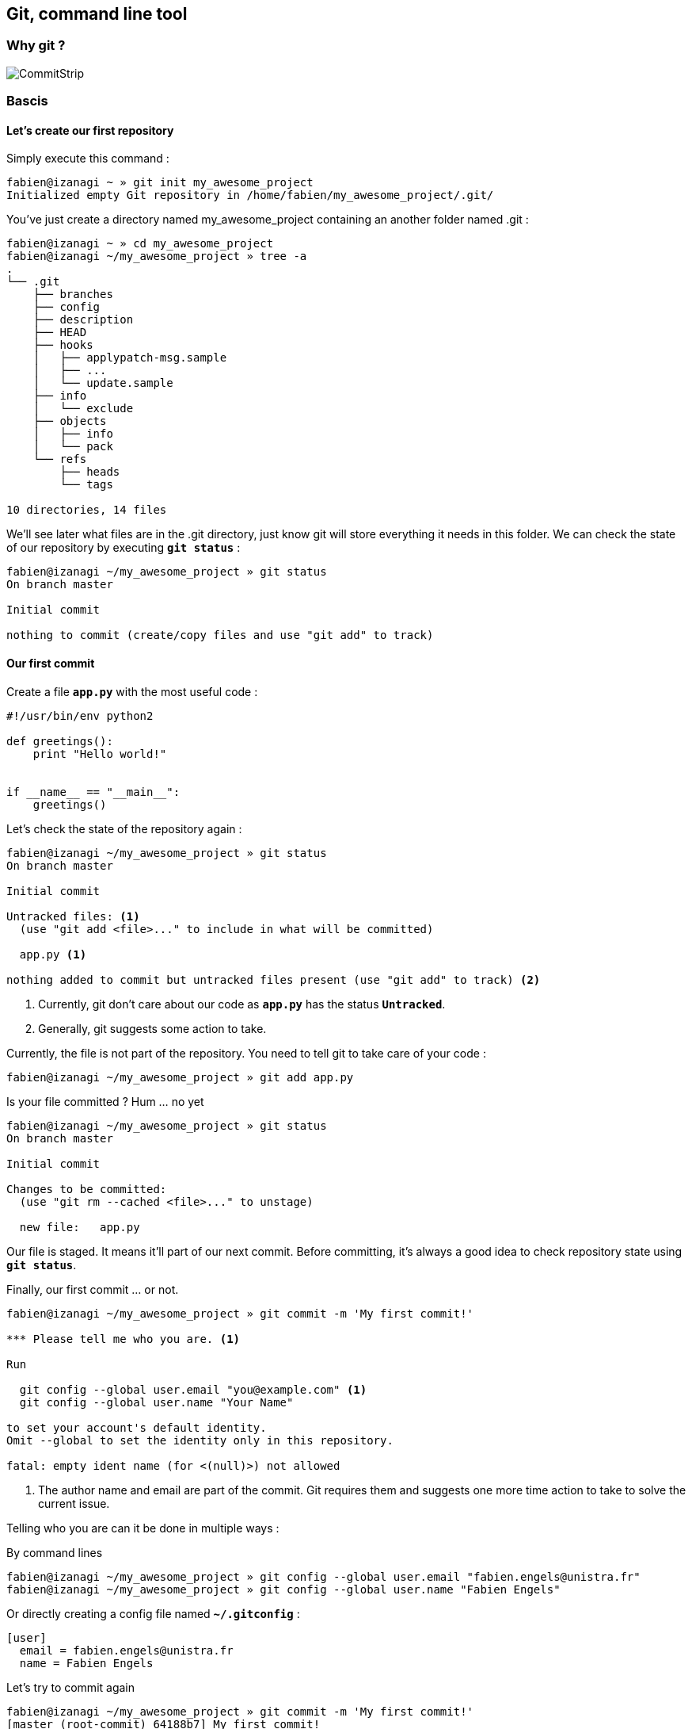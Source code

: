 == Git, command line tool

=== Why git ?

image::images/commitstrip.jpg[CommitStrip]

<<<
=== Bascis

==== Let's create our first repository

Simply execute this command :

----
fabien@izanagi ~ » git init my_awesome_project
Initialized empty Git repository in /home/fabien/my_awesome_project/.git/
----

You've just create a directory named my_awesome_project containing an another folder named .git :

----
fabien@izanagi ~ » cd my_awesome_project
fabien@izanagi ~/my_awesome_project » tree -a
.
└── .git
    ├── branches
    ├── config
    ├── description
    ├── HEAD
    ├── hooks
    │   ├── applypatch-msg.sample
    │   ├── ...
    │   └── update.sample
    ├── info
    │   └── exclude
    ├── objects
    │   ├── info
    │   └── pack
    └── refs
        ├── heads
        └── tags

10 directories, 14 files
----

We'll see later what files are in the .git directory, just know git will store everything it needs in this folder.
We can check the state of our repository by executing `*git status*` :

----
fabien@izanagi ~/my_awesome_project » git status
On branch master

Initial commit

nothing to commit (create/copy files and use "git add" to track)
----

<<<
==== Our first commit

.Create a file `*app.py*` with the most useful code :
[source,python]
----
#!/usr/bin/env python2

def greetings():
    print "Hello world!"


if __name__ == "__main__":
    greetings()
----

.Let's check the state of the repository again :
----
fabien@izanagi ~/my_awesome_project » git status
On branch master

Initial commit

Untracked files: <1>
  (use "git add <file>..." to include in what will be committed)

  app.py <1>

nothing added to commit but untracked files present (use "git add" to track) <2>
----
<1> Currently, git don't care about our code as `*app.py*` has the status `*Untracked*`.
<2> Generally, git suggests some action to take.

.Currently, the file is not part of the repository. You need to tell git to take care of your code :
----
fabien@izanagi ~/my_awesome_project » git add app.py
----

.Is your file committed ? Hum ... no yet
----
fabien@izanagi ~/my_awesome_project » git status
On branch master

Initial commit

Changes to be committed:
  (use "git rm --cached <file>..." to unstage)

  new file:   app.py
----

Our file is staged. It means it'll part of our next commit. Before committing, it's always a good idea
to check repository state using `*git status*`.

.Finally, our first commit ... or not.
----
fabien@izanagi ~/my_awesome_project » git commit -m 'My first commit!'

*** Please tell me who you are. <1>

Run

  git config --global user.email "you@example.com" <1>
  git config --global user.name "Your Name"

to set your account's default identity.
Omit --global to set the identity only in this repository.

fatal: empty ident name (for <(null)>) not allowed
----
<1> The author name and email are part of the commit. Git requires them and suggests one more time
action to take to solve the current issue.

Telling who you are can it be done in multiple ways :

.By command lines
----
fabien@izanagi ~/my_awesome_project » git config --global user.email "fabien.engels@unistra.fr"
fabien@izanagi ~/my_awesome_project » git config --global user.name "Fabien Engels"
----

.Or directly creating a config file named `*~/.gitconfig*` :
[source,ini]
----
[user]
  email = fabien.engels@unistra.fr
  name = Fabien Engels
----

.Let's try to commit again
----
fabien@izanagi ~/my_awesome_project » git commit -m 'My first commit!'
[master (root-commit) 64188b7] My first commit!
 1 file changed, 8 insertions(+)
 create mode 100755 app.py
----

.It worked, you've done your first commit !
----
fabien@izanagi ~/my_awesome_project » git log
commit 64188b75074257c639920a2a45e00130aea7219f
Author: Fabien Engels <fabien.engels@unistra.fr>
Date:   Tue Feb 28 09:34:14 2017 +0100

    My first commit!
----

<<<
==== A first look to .git directory

.Our commit created multiple object files inside .git directory.
----
fabien@izanagi ~/my_awesome_project » find .git/objects -type f
.git/objects/88/cdc3534dd04abe83564c4f4dd4ac8e5b0d41de
.git/objects/64/188b75074257c639920a2a45e00130aea7219f <1>
.git/objects/a6/1f1b413ea15b1dc692cc7e55b6f060edf268e3
----
<1> Our commit

.Display object corresponding to our commit
----
fabien@izanagi ~/my_awesome_project » git cat-file -p 64188b
tree a61f1b413ea15b1dc692cc7e55b6f060edf268e3 <1>
author Fabien Engels <fabien.engels@unistra.fr> 1488270854 +0100
committer Fabien Engels <fabien.engels@unistra.fr> 1488270854 +0100

My first commit!
----
<1> Reference to another object !

.What inside in this other object
----
fabien@izanagi ~/my_awesome_project » git cat-file -p a61f1b
100755 blob 88cdc3534dd04abe83564c4f4dd4ac8e5b0d41de  app.py <1>
----
<1> Reference to a blob object !

.Have a look to this blob object ... it's our code !
----
fabien@izanagi ~/my_awesome_project » git cat-file -p 88cdc3
#!/usr/bin/env python2

def greetings():
    print "Hello world!"


if __name__ == "__main__":
    greetings()
----

[NOTE]
You can shorten IDs until there is no ambiguity.
ex: ID a61f1b413ea15b1dc692cc7e55b6f060edf268e3 can be shorten as a61f1b

[NOTE]
Git store snapshots of your code, not differences like SVN. It's one
of the reason Git is so fast (but use more space).

<<<
==== Improve our code

.Have a look to this blob object ... it's our code !
[source,python]
----
#!/usr/bin/env python2

def greetings():
    print "Hello RESIF people!"


if __name__ == "__main__":
    greetings()
----

.You can visualize your current modifications between your workdir and repository head :
----
fabien@izanagi Sync/my_awesome_project » git diff
diff --git a/app.py b/app.py
index 88cdc35..e35169d 100755
--- a/app.py
+++ b/app.py
@@ -1,7 +1,7 @@
 #!/usr/bin/env python2

 def greetings():
-    print "Hello world!"
+    print "Hello RESIF people!"


 if __name__ == "__main__":
----

.Of course in order to commit your change, you need to stage your file and then commit it
----
fabien@izanagi ~/my_awesome_project » git add app.py
fabien@izanagi ~/my_awesome_project » git status
On branch master
Changes to be committed:
  (use "git reset HEAD <file>..." to unstage)

  modified:   app.py
fabien@izanagi ~/my_awesome_project » git commit -m 'What an improvement!'
[master b6cb2cc] What an improvement!
 1 file changed, 1 insertion(+), 1 deletion(-)
fabien@izanagi ~/my_awesome_project (master) » git log
commit b6cb2cc4a5034ae5a5bf35830cdec761cb2d6f1d
Author: Fabien Engels <fabien.engels@gmail.com>
Date:   Thu Mar 2 14:45:25 2017 +0100

    What an improvement!

commit 64188b75074257c639920a2a45e00130aea7219f
Author: Fabien Engels <fabien.engels@unistra.fr>
Date:   Tue Feb 28 09:34:14 2017 +0100

    My first commit!
----


<<<
=== Mode advanced features

==== Branches

Branches is a powerful feature of Git. It allows to "fork" your code and to isolate
the code the time you develop a geature or fix a bug. Any code belongs to a branch
even the one you've just created as Git creates a default branch called "master".

.You can list the branches of your repository with the following command
----
fabien@izanagi ~/my_awesome_project » git branch
* master
----

.Creating a branch is very cheap and easy
----
fabien@izanagi ~/my_awesome_project » git branch python3
fabien@izanagi ~/my_awesome_project » git branch
* master <1>
  python3
----
<1> The asterisk indicates your current branch

.To work on your new branch, you need to checkout it
----
fabien@izanagi ~/my_awesome_project » git checkout python3
Switched to branch 'python3'
fabien@izanagi ~/my_awesome_project » git status
On branch python3
nothing to commit, working tree clean
----

[NOTE]
You can create and checkout a branch in one command : `*git checkout -b python3*`

.Now we have a nice "python3" branch, it's time to update our code to bring Python3 compability
[source,python]
----
#!/usr/bin/env python

def greetings():
    print("Hello RESIF people!")


if __name__ == "__main__":
    greetings()
----

.And to commit our modifications
----
fabien@izanagi ~/my_awesome_project » git commit -a -m 'Add Python3 support'
[python3 34350f2] Add Python3 support
 1 file changed, 2 insertions(+), 2 deletions(-)
----

[NOTE]
You can use `*-a*` flag to automatically stage all the modifications while you commit

.Let's have a look to the repository graph
----
                                                                     <3>
    * 34350f2 - Add Python3 support                                (HEAD -> python3)
    |                                                                          <2>
    |
    |
    * b6cb2cc - What an improvement!                                        (master)
    |                                                                          <1>
    |
    |
    * 64188b7 - My first commit!
----
<1> Our previous was made on the `*master*` branch...
<2> ... while the last was make on the `*python3*` branch
<3> Our last commit became the new HEAD of the repository

.Suddlendly, we need to bring some modifications on our main branch
[source,python]
----
fabien@izanagi ~/my_awesome_project » git checkout master
Switched to branch 'master'
fabien@izanagi ~/my_awesome_project » cat app.py <1>
#!/usr/bin/env python2

def greetings():
    print "Hello RESIF people!"


if __name__ == "__main__":
    greetings()
----
<1> Git has updated automatically our workdir with the last version of the code from the `*master*` branch

.Add a new function `*repeat()*` and use it
[source,python]
----
#!/usr/bin/env python2

def greetings():
    print "Hello RESIF people!"

def repeat(x, callback):
    for _ in range(x):
        callback()


if __name__ == "__main__":
    repeat(3, greetings)
----

.As usual, commit our work
----
fabien@izanagi ~/my_awesome_project » git commit -a -m 'Add repeat() function'
[master 449e0a0] Add repeat() function
 1 file changed, 5 insertions(+), 1 deletion(-)
----

.Two versions of our code
----
        <2>
    * 449e0a0 - Add repeat() function                               (HEAD -> master)
    |                                                                 <1>
    |      <2>
    |  * 34350f2 - Add Python3 support                                     (python3)
    | /
    |/
    |
    |
    * b6cb2cc - What an improvement!
    |
    |
    |
    * 64188b7 - My first commit!
----
<1> Our last commit became the new HEAD of the repository
<2> Now we have two versions of our code, one in the `*master*` and a second one in the `*python3*` branch

[NOTE]
Branches are useful when some modifications are difficult to implement (tricky bugs, big features),
it's a way to store the work in progress without breaking the rest of the code


<<<
==== Merging

It's time to bring back Python3 support to our main branch `*master*`. This is done using the `*git merge*`
command.

.First we can check the differences between the two branches
[source,python]
----
fabien@izanagi Sync/my_awesome_project (master) » git diff master python3
diff --git a/app.py b/app.py
index f2aa257..436cd75 100755
--- a/app.py
+++ b/app.py
@@ -1,12 +1,8 @@
-#!/usr/bin/env python2
+#!/usr/bin/env python

 def greetings():
-    print "Hello RESIF people!"
-
-def repeat(x, callback):
-    for _ in range(x):
-        callback()
+    print("Hello RESIF people!")


 if __name__ == "__main__":
-    repeat(3, greetings)
+    greetings()
----

.Now, let's try to merge python3 and master
----
fabien@izanagi ~/my_awesome_project » git checkout master <1>
Already on 'master'
fabien@izanagi ~/my_awesome_project » git merge python3
Auto-merging app.py
Merge made by the 'recursive' strategy.
 app.py | 4 ++--
 1 file changed, 2 insertions(+), 2 deletions(-)
----
<1> Be sure to checkout the branch which will receive the changes

.Did it work ?
----
fabien@izanagi ~/my_awesome_project (master) » python app.py
Hello RESIF people!
Hello RESIF people!
Hello RESIF people!
----

.What happened
----
          <1>
    *   6ebe8a3 - Merge branch 'python3'                            (HEAD -> master)
    |\
    | |
    | |
    | * 34350f2 - Add Python3 support                                      (python3)
    | |
    | |
    | |
    * | 449e0a0 - Add repeat() function
    |/
    |
    |
    * b6cb2cc - What an improvement!
    |
    |
    |
    * 64188b7 - My first commit!
----
<1> The merge created a new commit on `*master*`


<<<
==== Restore a file

.You've started to work on your code
[source,python]
----
fabien@namazu ~/my_awesome_project (master *) » git diff
diff --git a/app.py b/app.py
index aac437d..741b2f6 100755
--- a/app.py
+++ b/app.py
@@ -7,6 +7,9 @@ def repeat(x, callback):
     for _ in range(x):
         callback()

+def an_useless_function(message):
+    print(message)
+

 if __name__ == "__main__":
     repeat(3, greetings)
----

.Maybe not enough coffee this morning, you realize your function pretty useless, let's restore the last version committed in our repository
----
fabien@namazu ~/my_awesome_project (master *) » git checkout app.py <1>
fabien@namazu ~/my_awesome_project (master) » git diff <2>
----
<1> We ask to git to checkout the last version of app.py
<2> We verify that there is no more modifications


You can restore any version of your code

.List your commits
----
fabien@namazu ~/my_awesome_project (master) » git log --oneline
6ebe8a3 Merge branch 'python3'
449e0a0 Add repeat() function
34350f2 Add Python3 support
b6cb2cc What an improvement!
64188b7 My first commit!
----

.Want to go back to the very first version ?
----
fabien@namazu ~/my_awesome_project (master) » git checkout 64188b7
Note: checking out '64188b7'.

You are in 'detached HEAD' state. You can look around, make experimental
changes and commit them, and you can discard any commits you make in this
state without impacting any branches by performing another checkout.

If you want to create a new branch to retain commits you create, you may
do so (now or later) by using -b with the checkout command again. Example:

  git checkout -b <new-branch-name>

HEAD is now at 64188b7... My first commit!
----

.Your old code is back
[source,python]
----
fabien@namazu ~/my_awesome_project (HEAD (no branch)) » cat app.py
#!/usr/bin/env python2

def greetings():
    print "Hello world!"


if __name__ == "__main__":
    greetings()
----

.You can switch back to the last version
----
fabien@namazu ~/my_awesome_project (HEAD (no branch)) » git checkout master
Previous HEAD position was 64188b7... My first commit!
Switched to branch 'master'
fabien@namazu ~/my_awesome_project (master) » cat app.py
#!/usr/bin/env python

def greetings():
    print("Hello RESIF people!")

def repeat(x, callback):
    for _ in range(x):
        callback()


if __name__ == "__main__":
    repeat(3, greetings)
----

.Go back to our second commit !
----
fabien@namazu ~/my_awesome_project (master) » git checkout b6cb2cc
Note: checking out 'b6cb2cc'.

You are in 'detached HEAD' state. You can look around, make experimental
changes and commit them, and you can discard any commits you make in this
state without impacting any branches by performing another checkout.

If you want to create a new branch to retain commits you create, you may
do so (now or later) by using -b with the checkout command again. Example:

  git checkout -b <new-branch-name>

HEAD is now at b6cb2cc... What an improvement!
fabien@namazu ~/my_awesome_project (HEAD (no branch)) » cat app.py
#!/usr/bin/env python2

def greetings():
    print "Hello RESIF people!"


if __name__ == "__main__":
    greetings()
----

.Then return to our last version ...
----
fabien@namazu ~/my_awesome_project (HEAD (no branch)) » git checkout master
Previous HEAD position was b6cb2cc... What an improvement!
Switched to branch 'master'
----

[NOTE]
As the `*cd*` command, you can use `*-*` to go back to the previous checkout : `*git checkout -*`

<<<
.You can also restore specific files from an old changeset
----
fabien@namazu ~/my_awesome_project (master +) » git status
On branch master
Changes to be committed:
  (use "git reset HEAD <file>..." to unstage)

	modified:   app.py

fabien@namazu ~/my_awesome_project (master +) » git reset HEAD app.py
Unstaged changes after reset:
M	app.py
fabien@namazu ~/my_awesome_project (master *) » git checkout app.py
----

[NOTE]
As you don't checkout the whole repository, choosen files will be directly staged for the next commit
(if they are different from the last knew version). That's why we need these additional commands
to revert back the checkout.

<<<
==== Partial commit

.There is a lack of documentation on your project, let's start a new branch to start documentation
----
fabien@namazu ~/my_awesome_project (master) » git checkout -b documentation
Switched to a new branch 'documentation'
----

.And update `*app.py*` to add some docstrings
[source,python]
----
#!/usr/bin/env python

def greetings():
    """Salute RESIF people."""
    print("Hello RESIF people!")

def repeat(x, callback):
    """Call x times callback."""
    for _ in range(x):
        callback()


if __name__ == "__main__":
    repeat(3, greetings)
----

.As we comment two functions, we could split our work into two commits
----
fabien@namazu ~/my_awesome_project (documentation *) » git add --patch app.py
diff --git a/app.py b/app.py
index aac437d..6a1e14a 100755
--- a/app.py
+++ b/app.py
@@ -1,9 +1,11 @@
 #!/usr/bin/env python

 def greetings():
+    """Salute RESIF people."""
     print("Hello RESIF people!")

 def repeat(x, callback):
+    """Call x times callback."""
     for _ in range(x):
         callback()

Stage this hunk [y,n,q,a,d,/,s,e,?]? s
Split into 2 hunks.
@@ -1,6 +1,7 @@
 #!/usr/bin/env python

 def greetings():
+    """Salute RESIF people."""
     print("Hello RESIF people!")

 def repeat(x, callback):
Stage this hunk [y,n,q,a,d,/,j,J,g,e,?]? y
@@ -4,6 +5,7 @@
     print("Hello RESIF people!")

 def repeat(x, callback):
+    """Call x times callback."""
     for _ in range(x):
         callback()

Stage this hunk [y,n,q,a,d,/,K,g,e,?]? q
----

.Verify the status of your repository
----
fabien@namazu ~/my_awesome_project (documentation) » git status
On branch documentation
Changes to be committed:
  (use "git reset HEAD <file>..." to unstage)

	modified:   app.py <1>

Changes not staged for commit:
  (use "git add <file>..." to update what will be committed)
  (use "git checkout -- <file>..." to discard changes in working directory)

	modified:   app.py <2>
----
<1> A part of our file is staged for the next commit...
<2> ...but not all the file as we wanted.

.Commit our changes
----
fabien@namazu ~/my_awesome_project (documentation) » git diff --staged
diff --git a/app.py b/app.py
index aac437d..ada6b00 100755
--- a/app.py
+++ b/app.py
@@ -1,6 +1,7 @@
 #!/usr/bin/env python

 def greetings():
+    """Salute RESIF people."""
     print("Hello RESIF people!")

 def repeat(x, callback):
fabien@namazu ~/my_awesome_project (documentation) » git commit -m 'Add docstring to greetings()'
[documentation 942fddd] Add docstring to greetings()
 1 file changed, 1 insertion(+)
fabien@namazu ~/my_awesome_project (documentation *) » git diff
diff --git a/app.py b/app.py
index ada6b00..6a1e14a 100755
--- a/app.py
+++ b/app.py
@@ -5,6 +5,7 @@ def greetings():
     print("Hello RESIF people!")

 def repeat(x, callback):
+    """Call x times callback."""
     for _ in range(x):
         callback()

fabien@namazu ~/my_awesome_project (documentation *) » git commit -a -m 'Add docstring to repeat()'
[documentation bee19c3] Add docstring to repeat()
 1 file changed, 1 insertion(+)
----

<<<
==== Squashing commits

Finally we decide that to have a documentation branch is non-sense and two commits is overkill.

.First have a look to our repository
----
    * bee19c3 - Add docstring to repeat()                    (HEAD -> documentation)
    |
    |
    |
    * 942fddd - Add docstring to greetings()
    |
    |
    |
    *   6ebe8a3 - Merge branch 'python3'                                    (master)
    |\
    | |
    | |
    | * 34350f2 - Add Python3 support                                      (python3)
    | |
    | |
    | |
    * | 449e0a0 - Add repeat() function
    |/
    |
    |
    * b6cb2cc - What an improvement!
    |
    |
    |
    * 64188b7 - My first commit!
----

.Let's go back to our master branch
----
fabien@namazu ~/my_awesome_project (documentation) » git checkout master
Switched to branch 'master'
----

.Merge using --squash option
----
fabien@izanagi ~/my_awesome_project (master) » git merge --squash documentation
Updating 6ebe8a3..bee19c3
Fast-forward
Squash commit -- not updating HEAD
 app.py | 2 ++
 1 file changed, 2 insertions(+)
----

.What we get ?
----
fabien@izanagi ~/my_awesome_project (master +) » git diff --staged
diff --git a/app.py b/app.py
index aac437d..6a1e14a 100755
--- a/app.py
+++ b/app.py
@@ -1,9 +1,11 @@
 #!/usr/bin/env python

 def greetings():
+    """Salute RESIF people.""" <1>
     print("Hello RESIF people!")

 def repeat(x, callback):
+    """Call x times callback.""" <1>
     for _ in range(x):
         callback()
----
<1> All the modifications from our documentation branch are staged in master branch

.Commit the changes
----
fabien@izanagi ~/my_awesome_project (master +) » git commit -a -m 'Add docstrings'
[master 4035a35] Add docstrings
 1 file changed, 2 insertions(+)
----

.Did we really merge `*documentation*` branch ?
----
        <2>
    * 4035a35 - Add docstrings                                      (HEAD -> master)
    |
    |
    |     <1>
    | * bee19c3 - Add docstring to repeat()                          (documentation)
    | |
    | |
    | |
    | * 942fddd - Add docstring to greetings()
    |/
    |
    |
    *   6ebe8a3 - Merge branch 'python3'
    |\
    | |
    | |
    | * 34350f2 - Add Python3 support                                      (python3)
    | |
    | |
    | |
    * | 449e0a0 - Add repeat() function
    |/
    |
    |
    * b6cb2cc - What an improvement!
    |
    |
    |
    * 64188b7 - My first commit!
----
<1> `*merge --squash*` only retrieved changes from `*documentation*` branch but didn't create a merge
    relationship. We could delete `*documentation*` branch using the following command :
    `*git branch -D documentation*`
<2> Our commit containing all the changes from `*documentation*` branch
